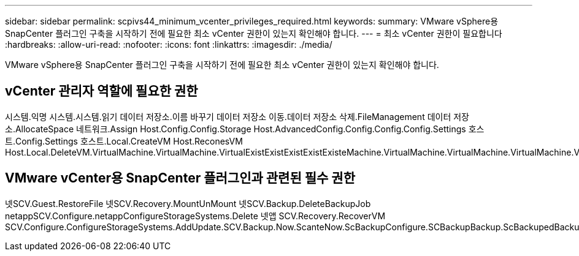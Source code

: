 ---
sidebar: sidebar 
permalink: scpivs44_minimum_vcenter_privileges_required.html 
keywords:  
summary: VMware vSphere용 SnapCenter 플러그인 구축을 시작하기 전에 필요한 최소 vCenter 권한이 있는지 확인해야 합니다. 
---
= 최소 vCenter 권한이 필요합니다
:hardbreaks:
:allow-uri-read: 
:nofooter: 
:icons: font
:linkattrs: 
:imagesdir: ./media/


[role="lead"]
VMware vSphere용 SnapCenter 플러그인 구축을 시작하기 전에 필요한 최소 vCenter 권한이 있는지 확인해야 합니다.



== vCenter 관리자 역할에 필요한 권한

시스템.익명 시스템.시스템.읽기 데이터 저장소.이름 바꾸기 데이터 저장소 이동.데이터 저장소 삭제.FileManagement 데이터 저장소.AllocateSpace 네트워크.Assign Host.Config.Config.Storage Host.AdvancedConfig.Config.Config.Config.Settings 호스트.Config.Settings 호스트.Local.CreateVM Host.ReconesVM Host.Local.DeleteVM.VirtualMachine.VirtualMachine.VirtualExistExistExistExistExisteMachine.VirtualMachine.VirtualMachine.VirtualMachine.VirtualMachine.VirtualRecommendeConfig.VirtualMachine.VirtualMachine.VirtualMachine.VirtualMachine.VirtualConfig.VirtualConfig.VirtualMachine.VirtualMachine.VirtualMachine.VirtualMachine.VirtualConfig.VirtualRecommendeConfig.VirtualMachine.VirtualMachine.VirtualConfig.VirtualMachine.VirtualRecommendeConfig.VirtualRecommendeConfig.VirtualRecommendeConfig.VirtualMachine.VirtualRecommendecoCreate.VirtualResource.VirtualMachine.VirtualMachine.VirtualMachine.VirtualRecommendeConfig.VirtualRecommendation.VirtualMachine.VirtualMachine.VirtualRecommendation.VirtualMachine.VirtualMachine.VirtualMachine.VirtualMachine.VirtualReconf



== VMware vCenter용 SnapCenter 플러그인과 관련된 필수 권한

넷SCV.Guest.RestoreFile 넷SCV.Recovery.MountUnMount 넷SCV.Backup.DeleteBackupJob netappSCV.Configure.netappConfigureStorageSystems.Delete 넷앱 SCV.Recovery.RecoverVM SCV.Configure.ConfigureStorageSystems.AddUpdate.SCV.Backup.Now.ScanteNow.ScBackupConfigure.SCBackupBackup.ScBackupedBackupConfigure.SCBackupBackup.ScBackupConfigure.SCBackupDataBackup.ScBackupConfigure.SCBackupDataBackup.ScBackupConfigure.SCBackupBackup.Sc
